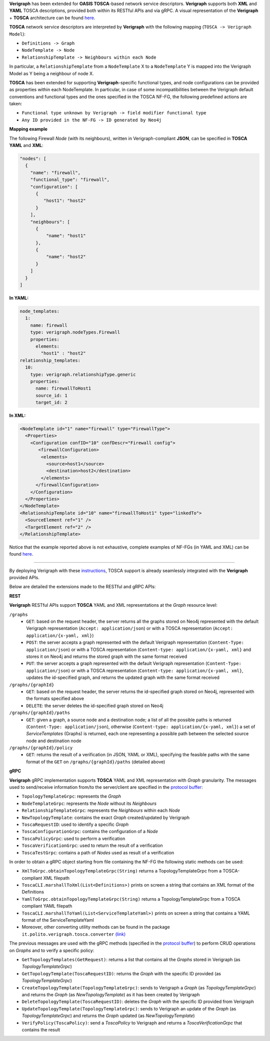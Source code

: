 .. This work is licensed under a Creative Commons Attribution 4.0 International License.
.. http://creativecommons.org/licenses/by/4.0
.. role:: raw-latex(raw)
   :format: latex
..

**Verigraph** has been extended for **OASIS TOSCA**-based network service descriptors.
**Verigraph** supports both **XML** and **YAML** TOSCA descriptions, provided both within its RESTful APIs and via gRPC.
A visual representation of the **Verigraph** + **TOSCA** architecture can be found 
`here <https://github.com/netgroup-polito/verigraph/blob/master/doc/TOSCA%20Verigraph%20architecture.pdf>`_.

**TOSCA** network service descriptors are interpreted by **Verigraph** with 
the following mapping (``TOSCA -> Verigraph Model``):

- ``Definitions -> Graph``
- ``NodeTemplate -> Node``
- ``RelationshipTemplate -> Neighbours within each Node``

In particular, a ``RelationshipTemplate`` from a ``NodeTemplate`` X to a ``NodeTemplate`` Y is 
mapped into the Verigraph Model as Y being a neighbour of node X.

**TOSCA** has been extended for supporting **Verigraph**-specific functional types, and node 
configurations can be provided as properties within each NodeTemplate. In particular, in case 
of some incompatibilities between the Verigraph default conventions and functional types and 
the ones specified in the TOSCA NF-FG, the following predefined actions are taken:

- ``Functional type unknown by Verigraph -> field modifier functional type``
- ``Any ID provided in the NF-FG -> ID generated by Neo4j``

**Mapping example**

The following Firewall *Node* (with its neighbours), written in Verigraph-compliant **JSON**, 
can be specified in **TOSCA** **YAML** and **XML**:

.. code:: json

  "nodes": [
    {
      "name": "firewall",
      "functional_type": "firewall",
      "configuration": [
        {
           "host1": "host2"
        }
      ],
      "neighbours": [
        {
            "name": "host1"
        },
        {
            "name": "host2"
        }
      ]
    }
  ]

**In YAML:**

.. code:: yaml

  node_templates:
    1:
      name: firewall
      type: verigraph.nodeTypes.Firewall
      properties:
        elements:
          "host1" : "host2"
  relationship_templates:
    10:
      type: verigraph.relationshipType.generic
      properties:
        name: firewallToHost1
        source_id: 1
        target_id: 2

**In XML:**

.. code:: xml

  <NodeTemplate id="1" name="firewall" type="FirewallType">
    <Properties>
      <Configuration confID="10" confDescr="Firewall config">
         <firewallConfiguration>
          <elements>
            <source>host1</source>
            <destination>host2</destination>
          </elements>
        </firewallConfiguration>
      </Configuration>
    </Properties>
  </NodeTemplate>
  <RelationshipTemplate id="10" name="firewallToHost1" type="linkedTo">
    <SourceElement ref="1" />
    <TargetElement ref="2" />
  </RelationshipTemplate>

Notice that the example reported above is not exhaustive, complete examples of NF-FGs (in YAML and XML)
can be found `here <https://github.com/netgroup-polito/verigraph/tree/master/examples/tosca>`__.

----

By deploying Verigraph with these `instructions <https://github.com/netgroup-polito/verigraph/blob/master/README.rst>`_, 
TOSCA support is already seamlessly integrated with the **Verigraph** provided APIs.

Below are detailed the extensions made to the RESTful and gRPC APIs:

**REST**

**Verigraph** RESTful APIs support **TOSCA** YAML and XML representations at the *Graph* resource level:

``/graphs``
 - ``GET``: based on the request header, the server returns all the graphs stored on Neo4j
   represented with the default Verigraph representation (``Accept: application/json``)
   or with a TOSCA representation (``Accept: application/{x-yaml, xml}``)
 - ``POST``: the server accepts a graph represented with the default Verigraph representation
   (``Content-Type: application/json``) or with a TOSCA representation (``Content-type: application/{x-yaml, xml}``
   and stores it on Neo4j and returns the stored graph with the same format received
 - ``PUT``:  the server accepts a graph represented with the default Verigraph representation
   (``Content-Type: application/json``) or with a TOSCA representation (``Content-type: application/{x-yaml, xml}``,
   updates the id-specified graph, and returns the updated graph with the same format received

``/graphs/{graphId}``
 - ``GET``: based on the request header, the server returns the id-specified graph stored on Neo4j,
   represented with the formats specified above
 - ``DELETE``: the server deletes the id-specified graph stored on Neo4j

``/graphs/{graphId}/paths``
 - ``GET``: given a graph, a source node and a destination node; a list of all the 
   possible paths is returned (``Content-Type: application/json``), otherwise 
   (``Content-type: application/{x-yaml, xml}``) a set of *ServiceTemplates* (Graphs) 
   is returned, each one representing a possible path between the selected source node and destination node

``/graphs/{graphId}/policy``
 - ``GET``: returns the result of a verification (in JSON, YAML or XML), specifying 
   the feasible paths with the same format of the ``GET`` on ``/graphs/{graphId}/paths`` (detailed above)


**gRPC**

**Verigraph** gRPC implementation supports **TOSCA** YAML and XML representation with *Graph* granularity. 
The messages used to send/receive information from/to the server/client are specified in the 
`protocol buffer <https://github.com/netgroup-polito/verigraph/blob/master/src/main/proto/verigraph.proto>`_:

- ``TopologyTemplateGrpc``: represents the *Graph*
- ``NodeTemplateGrpc``: represents the *Node* without its *Neighbours*
- ``RelationshipTemplateGrpc``: represents the *Neighbours* within each *Node*
- ``NewTopologyTemplate``: contains the exact *Graph* created/updated by Verigraph
- ``ToscaRequestID``: used to identify a specific *Graph*
- ``ToscaConfigurationGrpc``: contains the configuration of a *Node*
- ``ToscaPolicyGrpc``: used to perform a verification
- ``ToscaVerificationGrpc``: used to return the result of a verification
- ``ToscaTestGrpc``: contains a path of *Nodes* used as result of a verification

In order to obtain a gRPC object starting from file containing the NF-FG the following static methods can be used:

- ``XmlToGrpc.obtainTopologyTemplateGrpc(String)`` returns a TopologyTemplateGrpc from a TOSCA-compliant XML filepath
- ``ToscaCLI.marshallToXml(List<Definitions>)`` prints on screen a string that contains an XML format of the Definitions
- ``YamlToGrpc.obtainTopologyTemplateGrpc(String)`` returns a TopologyTemplateGrpc from a TOSCA compliant YAML filepath
- ``ToscaCLI.marshallToYaml(List<ServiceTemplateYaml>)`` prints on screen a string that contains a YAML format of the
  ServiceTemplateYaml
- Moreover, other converting utility methods can be found in the package ``it.polito.verigraph.tosca.converter`` 
  `(link) <https://github.com/netgroup-polito/verigraph/tree/master/src/it/polito/verigraph/tosca/converter>`_

The previous messages are used with the gRPC methods (specified in the 
`protocol buffer <https://github.com/netgroup-polito/verigraph/blob/master/src/main/proto/verigraph.proto>`_) 
to perform CRUD operations on *Graphs* and to verify a specific policy:

- ``GetTopologyTemplates(GetRequest)``: returns a list that contains all the *Graphs* stored in 
  Verigraph (as *TopologyTemplateGrpc*)
- ``GetTopologyTemplate(ToscaRequestID)``: returns the *Graph* with the specific ID provided (as *TopologyTemplateGrpc*)
- ``CreateTopologyTemplate(TopologyTemplateGrpc)``: sends to Verigraph a *Graph* (as *TopologyTemplateGrpc*)
  and returns the *Graph* (as *NewTopologyTemplate*) as it has been created by Verigraph
- ``DeleteTopologyTemplate(ToscaRequestID)``: deletes the *Graph* with the specific ID provided from Verigraph
- ``UpdateTopologyTemplate(TopologyTemplateGrpc)``: sends to Verigraph an update of the *Graph*
  (as *TopologyTemplateGrpc*) and returns the *Graph* updated (as *NewTopologyTemplate*)
- ``VerifyPolicy(ToscaPolicy)``: send a *ToscaPolicy* to Verigraph and returns a
  *ToscaVerificationGrpc* that contains the result